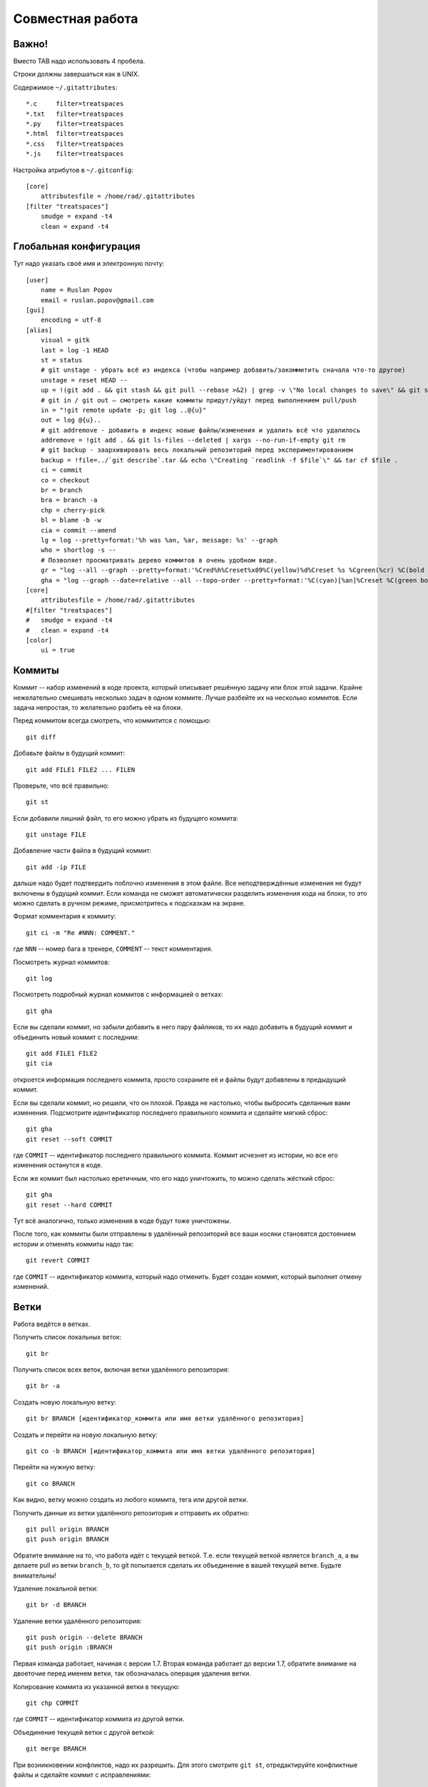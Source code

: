 Совместная работа
=================

Важно!
------

Вместо TAB надо использовать 4 пробела.

Строки должны завершаться как в UNIX.

Содержимое ``~/.gitattributes``::

    *.c     filter=treatspaces
    *.txt   filter=treatspaces
    *.py    filter=treatspaces
    *.html  filter=treatspaces
    *.css   filter=treatspaces
    *.js    filter=treatspaces

Настройка атрибутов в ``~/.gitconfig``::

    [core]
        attributesfile = /home/rad/.gitattributes
    [filter "treatspaces"]
        smudge = expand -t4
        clean = expand -t4

Глобальная конфигурация
-----------------------

Тут надо указать своё имя и электронную почту::

    [user]
        name = Ruslan Popov
        email = ruslan.popov@gmail.com
    [gui]
        encoding = utf-8
    [alias]
        visual = gitk
        last = log -1 HEAD
        st = status
        # git unstage - убрать всё из индекса (чтобы например добавить/закоммитить сначала что-то другое)
        unstage = reset HEAD --
        up = !(git add . && git stash && git pull --rebase >&2) | grep -v \"No local changes to save\" && git stash pop
        # git in / git out — смотреть какие коммиты придут/уйдут перед выполнением pull/push
        in = "!git remote update -p; git log ..@{u}"
        out = log @{u}..
        # git addremove - добавить в индекс новые файлы/изменения и удалить всё что удалилось
        addremove = !git add . && git ls-files --deleted | xargs --no-run-if-empty git rm
        # git backup - заархивировать весь локальный репозиторий перед экспериментированием
        backup = !file=../`git describe`.tar && echo \"Creating `readlink -f $file`\" && tar cf $file .
        ci = commit
        co = checkout
        br = branch
        bra = branch -a
        chp = cherry-pick
        bl = blame -b -w
        cia = commit --amend
        lg = log --pretty=format:'%h was %an, %ar, message: %s' --graph
        who = shortlog -s --
        # Позволяет просматривать дерево коммитов в очень удобном виде.
        gr = "log --all --graph --pretty=format:'%Cred%h%Creset%x09%C(yellow)%d%Creset %s %Cgreen(%cr) %C(bold blue)<%an>%Creset' --abbrev-commit --date=relative"
        gha = "log --graph --date=relative --all --topo-order --pretty=format:'%C(cyan)[%an]%Creset %C(green bold)%d%Creset %C(yellow)%h%Creset : %s %C(cyan)[%ad]%Creset'"
    [core]
        attributesfile = /home/rad/.gitattributes
    #[filter "treatspaces"]
    #	smudge = expand -t4
    #	clean = expand -t4
    [color]
        ui = true

Коммиты
-------

Коммит -- набор изменений в коде проекта, который описывает решённую
задачу или блок этой задачи. Крайне нежелательно смешивать несколько
задач в одном коммите. Лучше разбейте их на несколько коммитов. Если
задача непростая, то желательно разбить её на блоки.

Перед коммитом всегда смотреть, что коммитится с помощью::

    git diff

Добавьте файлы в будущий коммит::

    git add FILE1 FILE2 ... FILEN

Проверьте, что всё правильно::

    git st

Если добавили лишний файл, то его можно убрать из будущего коммита::

    git unstage FILE

Добавление части файла в будущий коммит::

    git add -ip FILE

дальше надо будет подтвердить поблочно изменения в этом файле. Все
неподтверждённые изменения не будут включены в будущий коммит. Если
команда не сможет автоматически разделить изменения кода на блоки, то
это можно сделать в ручном режиме, присмотритесь к подсказкам на
экране.

Формат комментария к коммиту::

    git ci -m "Re #NNN: COMMENT."

где ``NNN`` -- номер бага в трекере, ``COMMENT`` -- текст комментария.

Посмотреть журнал коммитов::

    git log

Посмотреть подробный журнал коммитов с информацией о ветках::

    git gha

Если вы сделали коммит, но забыли добавить в него пару файликов, то их
надо добавить в будущий коммит и объединить новый коммит с последним::

    git add FILE1 FILE2
    git cia

откроется информация последнего коммита, просто сохраните её и файлы
будут добавлены в предыдущий коммит.

Если вы сделали коммит, но решили, что он плохой. Правда не настолько,
чтобы выбросить сделанные вами изменения. Подсмотрите идентификатор
последнего правильного коммита и сделайте мягкий сброс::

    git gha
    git reset --soft COMMIT

где ``COMMIT`` -- идентификатор последнего правильного коммита. Коммит
исчезнет из истории, но все его изменения останутся в коде.

Если же коммит был настолько еретичным, что его надо уничтожить, то
можно сделать жёсткий сброс::

    git gha
    git reset --hard СOMMIT

Тут всё аналогично, только изменения в коде будут тоже уничтожены.

После того, как коммиты были отправлены в удалённый репозиторий все
ваши косяки становятся достоянием истории и отменять коммиты надо
так::

    git revert COMMIT

где ``COMMIT`` -- идентификатор коммита, который надо отменить. Будет
создан коммит, который выполнит отмену изменений.

Ветки
-----

Работа ведётся в ветках.

Получить список локальных веток::

    git br

Получить список всех веток, включая ветки удалённого репозитория::

    git br -a

Создать новую локальную ветку::

    git br BRANCH [идентификатор_коммита или имя ветки удалённого репозитория]

Создать и перейти на новую локальную ветку::

    git co -b BRANCH [идентификатор_коммита или имя ветки удалённого репозитория]

Перейти на нужную ветку::

    git co BRANCH

Как видно, ветку можно создать из любого коммита, тега или другой ветки.

Получить данные из ветки удалённого репозитория и отправить их обратно::

    git pull origin BRANCH
    git push origin BRANCH

Обратите внимание на то, что работа идёт с текущей веткой. Т.е. если
текущей веткой является ``branch_a``, а вы делаете pull из ветки
``branch_b``, то git попытается сделать их объединение в вашей текущей
ветке. Будьте внимательны!

Удаление локальной ветки::

    git br -d BRANCH

Удаление ветки удалённого репозитория::

    git push origin --delete BRANCH
    git push origin :BRANCH

Первая команда работает, начиная с версии 1.7. Вторая команда работает
до версии 1.7, обратите внимание на двоеточие перед именем ветки, так
обозначалась операция удаления ветки.

Копирование коммита из указанной ветки в текущую::

    git chp COMMIT

где ``COMMIT`` -- идентификатор коммита из другой ветки.

Объединение текущей ветки с другой веткой::

    git merge BRANCH

При возникновении конфликтов, надо их разрешить. Для этого смотрите
``git st``, отредактируйте конфликтные файлы и сделайте коммит с
исправлениями::

    git ci -m "merge"
